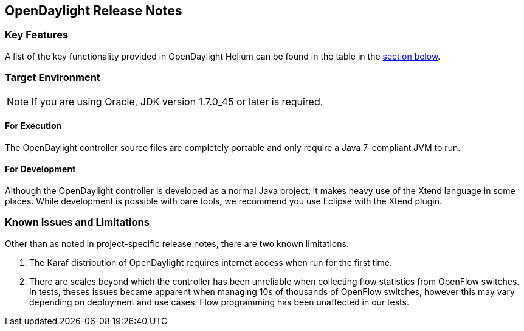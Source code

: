== OpenDaylight Release Notes

=== Key Features

A list of the key functionality provided in OpenDaylight Helium can be found in the table in the <<_installing_the_components,section below>>.

////
The following table describes the key features provided by OpenDaylight Helium.

[cols="2",option="headers"]
|==============================================
| *Feature* | *Description*
|  Maven support | Used to simplify build automation.
| OSGi framework | Serves as the controller&#8217;s back-end, allowing it to dynamically load bundles, package JAR files, and bind bundles together when exchanging information.
| Java interface support | Used by specific bundles to implement call-back functions for events and indicate the awareness of specific states.
| Model- Driven Service Abstraction Layer (MD-SAL) | Allows the controller to support multiple protocols (such as BGP-LS and OpenFlow) on the southbound interface. Also provides consistent services for modules and applications (which is where the business logic is embedded).
| Switch Manager | Once a network element has been discovered, its details (such as device type, software version, etc.) are stored by the Switch Manager.
| High Availability (HA) | The controller supports cluster-based HA, allowing you to connect multiple controllers and configure them to act as one in order	 to ensure the controller&#8217;s continuous operation.
|==============================================
////
=== Target Environment

NOTE: If you are using Oracle, JDK version 1.7.0_45 or later is required.

==== For Execution

The OpenDaylight controller source files are completely portable and only require a Java 7-compliant JVM to run.

==== For Development

Although the OpenDaylight controller is developed as a normal Java project, it makes heavy use of the Xtend language in some places. While development is possible with bare tools, we recommend you use Eclipse with the Xtend plugin.

=== Known Issues and Limitations

Other than as noted in project-specific release notes, there are two known limitations.

. The Karaf distribution of OpenDaylight requires internet access when run for the first time.
. There are scales beyond which the controller has been unreliable when collecting flow statistics from OpenFlow switches. In tests, theses issues became apparent when managing 10s of thousands of OpenFlow switches, however this may vary depending on deployment and use cases. Flow programming has been unaffected in our tests.
